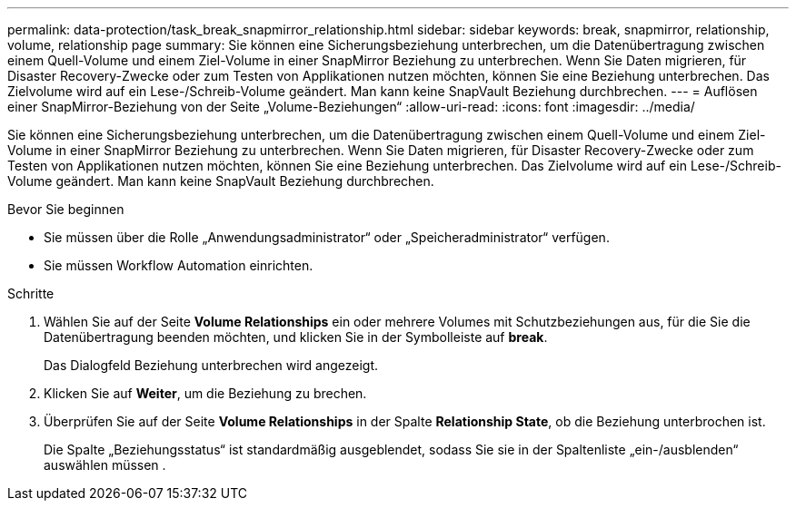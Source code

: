 ---
permalink: data-protection/task_break_snapmirror_relationship.html 
sidebar: sidebar 
keywords: break, snapmirror, relationship, volume, relationship page 
summary: Sie können eine Sicherungsbeziehung unterbrechen, um die Datenübertragung zwischen einem Quell-Volume und einem Ziel-Volume in einer SnapMirror Beziehung zu unterbrechen. Wenn Sie Daten migrieren, für Disaster Recovery-Zwecke oder zum Testen von Applikationen nutzen möchten, können Sie eine Beziehung unterbrechen. Das Zielvolume wird auf ein Lese-/Schreib-Volume geändert. Man kann keine SnapVault Beziehung durchbrechen. 
---
= Auflösen einer SnapMirror-Beziehung von der Seite „Volume-Beziehungen“
:allow-uri-read: 
:icons: font
:imagesdir: ../media/


[role="lead"]
Sie können eine Sicherungsbeziehung unterbrechen, um die Datenübertragung zwischen einem Quell-Volume und einem Ziel-Volume in einer SnapMirror Beziehung zu unterbrechen. Wenn Sie Daten migrieren, für Disaster Recovery-Zwecke oder zum Testen von Applikationen nutzen möchten, können Sie eine Beziehung unterbrechen. Das Zielvolume wird auf ein Lese-/Schreib-Volume geändert. Man kann keine SnapVault Beziehung durchbrechen.

.Bevor Sie beginnen
* Sie müssen über die Rolle „Anwendungsadministrator“ oder „Speicheradministrator“ verfügen.
* Sie müssen Workflow Automation einrichten.


.Schritte
. Wählen Sie auf der Seite *Volume Relationships* ein oder mehrere Volumes mit Schutzbeziehungen aus, für die Sie die Datenübertragung beenden möchten, und klicken Sie in der Symbolleiste auf *break*.
+
Das Dialogfeld Beziehung unterbrechen wird angezeigt.

. Klicken Sie auf *Weiter*, um die Beziehung zu brechen.
. Überprüfen Sie auf der Seite *Volume Relationships* in der Spalte *Relationship State*, ob die Beziehung unterbrochen ist.
+
Die Spalte „Beziehungsstatus“ ist standardmäßig ausgeblendet, sodass Sie sie in der Spaltenliste „ein-/ausblenden“ auswählen müssen image:../media/icon_columnshowhide_sm_onc.gif[""].


